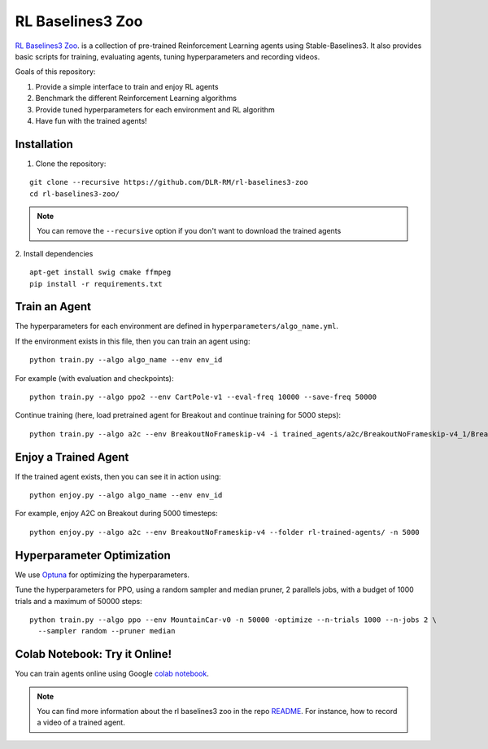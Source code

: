 .. _rl_zoo:

==================
RL Baselines3 Zoo
==================

`RL Baselines3 Zoo <https://github.com/DLR-RM/rl-baselines3-zoo>`_. is a collection of pre-trained Reinforcement Learning agents using
Stable-Baselines3.
It also provides basic scripts for training, evaluating agents, tuning hyperparameters and recording videos.

Goals of this repository:

1. Provide a simple interface to train and enjoy RL agents
2. Benchmark the different Reinforcement Learning algorithms
3. Provide tuned hyperparameters for each environment and RL algorithm
4. Have fun with the trained agents!

Installation
------------

1. Clone the repository:

::

  git clone --recursive https://github.com/DLR-RM/rl-baselines3-zoo
  cd rl-baselines3-zoo/


.. note::

	You can remove the ``--recursive`` option if you don't want to download the trained agents


2. Install dependencies
::

   apt-get install swig cmake ffmpeg
   pip install -r requirements.txt


Train an Agent
--------------

The hyperparameters for each environment are defined in
``hyperparameters/algo_name.yml``.

If the environment exists in this file, then you can train an agent
using:

::

 python train.py --algo algo_name --env env_id

For example (with evaluation and checkpoints):

::

 python train.py --algo ppo2 --env CartPole-v1 --eval-freq 10000 --save-freq 50000


Continue training (here, load pretrained agent for Breakout and continue
training for 5000 steps):

::

 python train.py --algo a2c --env BreakoutNoFrameskip-v4 -i trained_agents/a2c/BreakoutNoFrameskip-v4_1/BreakoutNoFrameskip-v4.zip -n 5000


Enjoy a Trained Agent
---------------------

If the trained agent exists, then you can see it in action using:

::

  python enjoy.py --algo algo_name --env env_id

For example, enjoy A2C on Breakout during 5000 timesteps:

::

  python enjoy.py --algo a2c --env BreakoutNoFrameskip-v4 --folder rl-trained-agents/ -n 5000


Hyperparameter Optimization
---------------------------

We use `Optuna <https://optuna.org/>`_ for optimizing the hyperparameters.


Tune the hyperparameters for PPO, using a random sampler and median pruner, 2 parallels jobs,
with a budget of 1000 trials and a maximum of 50000 steps:

::

  python train.py --algo ppo --env MountainCar-v0 -n 50000 -optimize --n-trials 1000 --n-jobs 2 \
    --sampler random --pruner median


Colab Notebook: Try it Online!
------------------------------

You can train agents online using Google `colab notebook <https://colab.research.google.com/github/Stable-Baselines-Team/rl-colab-notebooks/blob/sb3/rl-baselines-zoo.ipynb>`_.


.. note::

	You can find more information about the rl baselines3 zoo in the repo `README <https://github.com/DLR-RM/rl-baselines3-zoo>`_. For instance, how to record a video of a trained agent.

